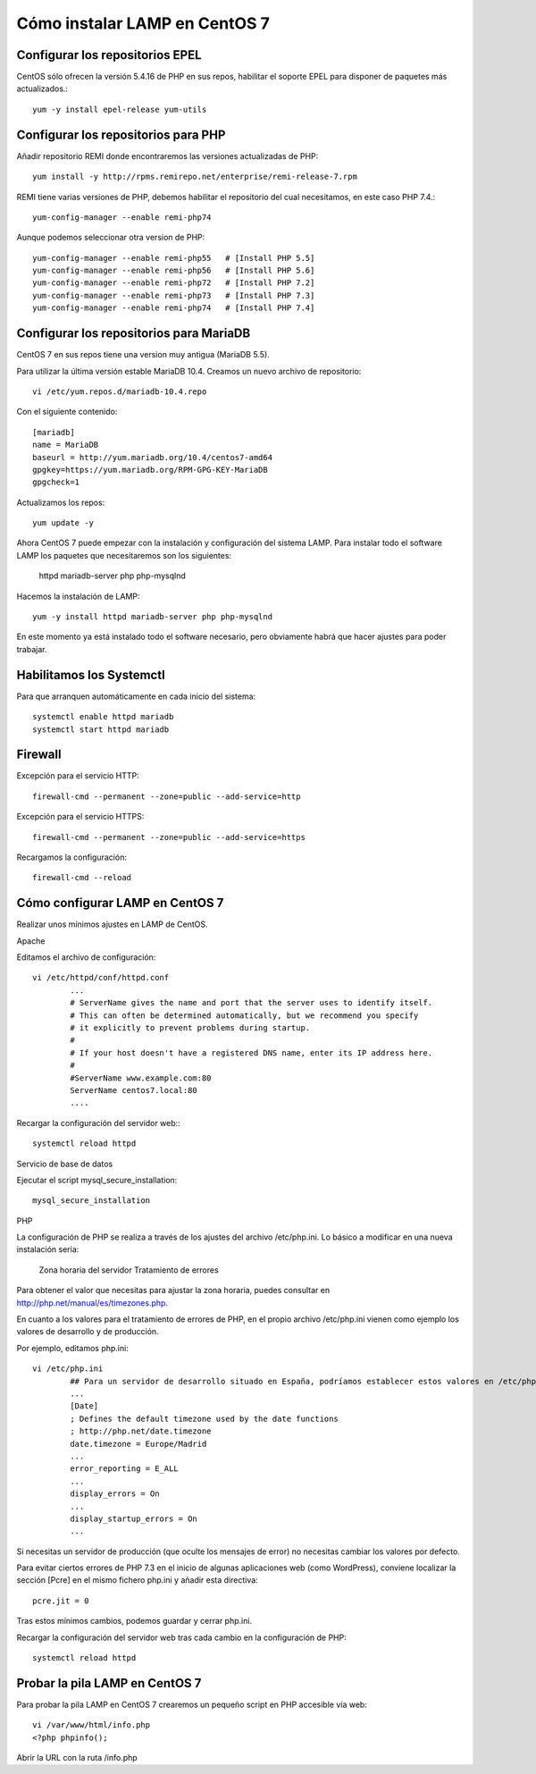 Cómo instalar LAMP en CentOS 7
=================================

Configurar los repositorios EPEL
+++++++++++++++++++++++++++++++++

CentOS sólo ofrecen la versión 5.4.16 de PHP en sus repos, habilitar el soporte EPEL para disponer de paquetes más actualizados.::

	yum -y install epel-release yum-utils
	
Configurar los repositorios para PHP
+++++++++++++++++++++++++++++++++++++++

Añadir repositorio REMI donde encontraremos las versiones actualizadas de PHP::

	yum install -y http://rpms.remirepo.net/enterprise/remi-release-7.rpm
	
REMI tiene varias versiones de PHP, debemos habilitar el repositorio del cual necesitamos, en este caso PHP 7.4.::

	yum-config-manager --enable remi-php74
	
Aunque podemos seleccionar otra version de PHP::

	yum-config-manager --enable remi-php55   # [Install PHP 5.5]
	yum-config-manager --enable remi-php56   # [Install PHP 5.6]
	yum-config-manager --enable remi-php72   # [Install PHP 7.2]
	yum-config-manager --enable remi-php73   # [Install PHP 7.3]
	yum-config-manager --enable remi-php74   # [Install PHP 7.4]

Configurar los repositorios para MariaDB
++++++++++++++++++++++++++++++++++++++++++++

CentOS 7 en sus repos tiene una version muy antigua (MariaDB 5.5).

Para utilizar la última versión estable MariaDB 10.4. Creamos un nuevo archivo de repositorio::

	vi /etc/yum.repos.d/mariadb-10.4.repo
	
Con el siguiente contenido::

	[mariadb]
	name = MariaDB
	baseurl = http://yum.mariadb.org/10.4/centos7-amd64
	gpgkey=https://yum.mariadb.org/RPM-GPG-KEY-MariaDB
	gpgcheck=1
	

Actualizamos los repos::

	yum update -y
	
Ahora CentOS 7 puede empezar con la instalación y configuración del sistema LAMP. Para instalar todo el software LAMP los paquetes que necesitaremos son los siguientes:

	httpd
	mariadb-server
	php
	php-mysqlnd

Hacemos la instalación de LAMP::

	yum -y install httpd mariadb-server php php-mysqlnd
	
En este momento ya está instalado todo el software necesario, pero obviamente habrá que hacer ajustes para poder trabajar.


Habilitamos los Systemctl
++++++++++++++++++++++++++

Para que arranquen automáticamente en cada inicio del sistema::

	systemctl enable httpd mariadb
	systemctl start httpd mariadb
	
Firewall
+++++++++++

Excepción para el servicio HTTP::

	firewall-cmd --permanent --zone=public --add-service=http
	
Excepción para el servicio HTTPS::

	firewall-cmd --permanent --zone=public --add-service=https
	
Recargamos la configuración::

	firewall-cmd --reload

Cómo configurar LAMP en CentOS 7
++++++++++++++++++++++++++++++++

Realizar unos mínimos ajustes en LAMP de CentOS.

Apache

Editamos el archivo de configuración::

	vi /etc/httpd/conf/httpd.conf
		...
		# ServerName gives the name and port that the server uses to identify itself.
		# This can often be determined automatically, but we recommend you specify
		# it explicitly to prevent problems during startup.
		#
		# If your host doesn't have a registered DNS name, enter its IP address here.
		#
		#ServerName www.example.com:80
		ServerName centos7.local:80
		....
		
Recargar la configuración del servidor web:::

	systemctl reload httpd
	
Servicio de base de datos

Ejecutar el script mysql_secure_installation::

	mysql_secure_installation
	

PHP

La configuración de PHP se realiza a través de los ajustes del archivo /etc/php.ini. Lo básico a modificar en una nueva instalación sería:

	Zona horaria del servidor
	Tratamiento de errores
	
Para obtener el valor que necesitas para ajustar la zona horaria, puedes consultar en http://php.net/manual/es/timezones.php.

En cuanto a los valores para el tratamiento de errores de PHP, en el propio archivo /etc/php.ini vienen como ejemplo los valores de desarrollo y de producción.

Por ejemplo, editamos php.ini::

	vi /etc/php.ini
		## Para un servidor de desarrollo situado en España, podríamos establecer estos valores en /etc/php.ini:
		...
		[Date]
		; Defines the default timezone used by the date functions
		; http://php.net/date.timezone
		date.timezone = Europe/Madrid
		...
		error_reporting = E_ALL
		...
		display_errors = On
		...
		display_startup_errors = On
		...
		
Si necesitas un servidor de producción (que oculte los mensajes de error) no necesitas cambiar los valores por defecto.

Para evitar ciertos errores de PHP 7.3 en el inicio de algunas aplicaciones web (como WordPress), conviene localizar la sección [Pcre] en el mismo fichero php.ini y añadir esta directiva::

	pcre.jit = 0
	
Tras estos mínimos cambios, podemos guardar y cerrar php.ini.

Recargar la configuración del servidor web tras cada cambio en la configuración de PHP::

	systemctl reload httpd
	

Probar la pila LAMP en CentOS 7
+++++++++++++++++++++++++++++++++++

Para probar la pila LAMP en CentOS 7 crearemos un pequeño script en PHP accesible vía web::

	vi /var/www/html/info.php
	<?php phpinfo();

Abrir la URL con la ruta /info.php